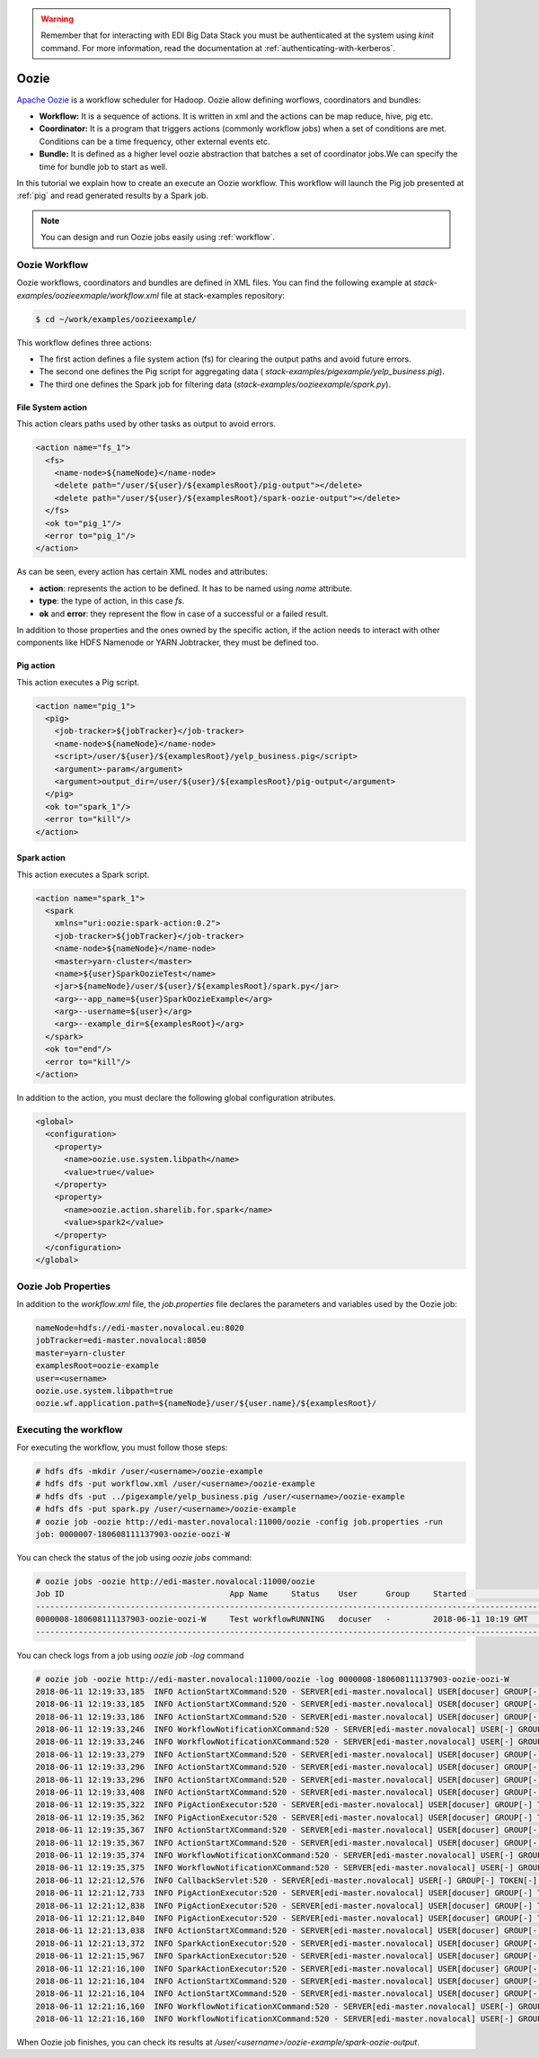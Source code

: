 .. warning::

  Remember that for interacting with EDI Big Data Stack you must be
  authenticated at the system using `kinit` command. For more information, read
  the documentation at :ref:`authenticating-with-kerberos`.

.. _oozie:

Oozie
=====

`Apache Oozie <http://oozie.apache.org/>`_ is a workflow scheduler for Hadoop. Oozie allow defining worflows,
coordinators and bundles:

* **Workflow:** It is a sequence of actions. It is written in xml and the
  actions can be map reduce, hive, pig etc.
* **Coordinator:** It is a program that triggers actions (commonly workflow
  jobs) when a set of conditions are met. Conditions can be a time frequency,
  other external events etc.
* **Bundle:** It is defined as a higher level oozie abstraction that batches a
  set of coordinator jobs.We can specify the time for bundle job to start as
  well.

In this tutorial we explain how to create an execute an Oozie workflow. This
workflow will launch the Pig job presented at :ref:`pig` and read generated
results by a Spark job.

.. note::

  You can design and run Oozie jobs easily using :ref:`workflow`.

Oozie Workflow
--------------

Oozie workflows, coordinators and bundles are defined in XML files. You can
find the following example at `stack-examples/oozieexmaple/workflow.xml` file
at stack-examples repository:

.. code-block :: console

  $ cd ~/work/examples/oozieexample/

This workflow defines three actions:

* The first action defines a file system action (fs) for clearing the output
  paths and avoid future errors.
* The second one defines the Pig script for aggregating data (
  `stack-examples/pigexample/yelp_business.pig`).
* The third one defines the Spark job for filtering data
  (`stack-examples/oozieexample/spark.py`).


File System action
..................

This action clears paths used by other tasks as output to avoid errors.

.. code-block:: xml

  <action name="fs_1">
    <fs>
      <name-node>${nameNode}</name-node>
      <delete path="/user/${user}/${examplesRoot}/pig-output"></delete>
      <delete path="/user/${user}/${examplesRoot}/spark-oozie-output"></delete>
    </fs>
    <ok to="pig_1"/>
    <error to="pig_1"/>
  </action>

As can be seen, every action has certain XML nodes and attributes:

* **action**: represents the action to be defined. It has to be named using
  `name` attribute.
* **type**: the type of action, in this case `fs`.
* **ok** and **error**: they represent the flow in case of a successful or a
  failed result.

In addition to those properties and the ones owned by the specific action,
if the action needs to interact with other components like HDFS Namenode or
YARN Jobtracker, they must be defined too.

Pig action
..........

This action executes a Pig script.

.. code-block:: xml

  <action name="pig_1">
    <pig>
      <job-tracker>${jobTracker}</job-tracker>
      <name-node>${nameNode}</name-node>
      <script>/user/${user}/${examplesRoot}/yelp_business.pig</script>
      <argument>-param</argument>
      <argument>output_dir=/user/${user}/${examplesRoot}/pig-output</argument>
    </pig>
    <ok to="spark_1"/>
    <error to="kill"/>
  </action>


Spark action
............

This action executes a Spark script.

.. code-block:: xml

  <action name="spark_1">
    <spark
      xmlns="uri:oozie:spark-action:0.2">
      <job-tracker>${jobTracker}</job-tracker>
      <name-node>${nameNode}</name-node>
      <master>yarn-cluster</master>
      <name>${user}SparkOozieTest</name>
      <jar>${nameNode}/user/${user}/${examplesRoot}/spark.py</jar>
      <arg>--app_name=${user}SparkOozieExample</arg>
      <arg>--username=${user}</arg>
      <arg>--example_dir=${examplesRoot}</arg>
    </spark>
    <ok to="end"/>
    <error to="kill"/>
  </action>

In addition to the action, you must declare the following global configuration
atributes.

.. code-block:: xml

  <global>
    <configuration>
      <property>
        <name>oozie.use.system.libpath</name>
        <value>true</value>
      </property>
      <property>
        <name>oozie.action.sharelib.for.spark</name>
        <value>spark2</value>
      </property>
    </configuration>
  </global>


Oozie Job Properties
--------------------

In addition to the `workflow.xml` file, the `job.properties` file declares the
parameters and variables used by the Oozie job:

.. code-block:: properties

  nameNode=hdfs://edi-master.novalocal.eu:8020
  jobTracker=edi-master.novalocal:8050
  master=yarn-cluster
  examplesRoot=oozie-example
  user=<username>
  oozie.use.system.libpath=true
  oozie.wf.application.path=${nameNode}/user/${user.name}/${examplesRoot}/


Executing the workflow
----------------------

For executing the workflow, you must follow those steps:

.. code-block:: console

  # hdfs dfs -mkdir /user/<username>/oozie-example
  # hdfs dfs -put workflow.xml /user/<username>/oozie-example
  # hdfs dfs -put ../pigexample/yelp_business.pig /user/<username>/oozie-example
  # hdfs dfs -put spark.py /user/<username>/oozie-example
  # oozie job -oozie http://edi-master.novalocal:11000/oozie -config job.properties -run
  job: 0000007-180608111137903-oozie-oozi-W


You can check the status of the job using `oozie jobs` command:

.. code-block:: console

  # oozie jobs -oozie http://edi-master.novalocal:11000/oozie
  Job ID                                   App Name     Status    User      Group     Started                 Ended
  ------------------------------------------------------------------------------------------------------------------------------------
  0000008-180608111137903-oozie-oozi-W     Test workflowRUNNING   docuser   -         2018-06-11 10:19 GMT    -
  ------------------------------------------------------------------------------------------------------------------------------------

You can check logs from a job using `oozie job -log` command

.. code-block:: console

  # oozie job -oozie http://edi-master.novalocal:11000/oozie -log 0000008-180608111137903-oozie-oozi-W
  2018-06-11 12:19:33,185  INFO ActionStartXCommand:520 - SERVER[edi-master.novalocal] USER[docuser] GROUP[-] TOKEN[] APP[Test workflow] JOB[0000008-180608111137903-oozie-oozi-W] ACTION[0000008-180608111137903-oozie-oozi-W@:start:] Start action [0000008-180608111137903-oozie-oozi-W@:start:] with user-retry state : userRetryCount [0], userRetryMax [0], userRetryInterval [10]
  2018-06-11 12:19:33,185  INFO ActionStartXCommand:520 - SERVER[edi-master.novalocal] USER[docuser] GROUP[-] TOKEN[] APP[Test workflow] JOB[0000008-180608111137903-oozie-oozi-W] ACTION[0000008-180608111137903-oozie-oozi-W@:start:] [***0000008-180608111137903-oozie-oozi-W@:start:***]Action status=DONE
  2018-06-11 12:19:33,186  INFO ActionStartXCommand:520 - SERVER[edi-master.novalocal] USER[docuser] GROUP[-] TOKEN[] APP[Test workflow] JOB[0000008-180608111137903-oozie-oozi-W] ACTION[0000008-180608111137903-oozie-oozi-W@:start:] [***0000008-180608111137903-oozie-oozi-W@:start:***]Action updated in DB!
  2018-06-11 12:19:33,246  INFO WorkflowNotificationXCommand:520 - SERVER[edi-master.novalocal] USER[-] GROUP[-] TOKEN[-] APP[-] JOB[0000008-180608111137903-oozie-oozi-W] ACTION[0000008-180608111137903-oozie-oozi-W@:start:] No Notification URL is defined. Therefore nothing to notify for job 0000008-180608111137903-oozie-oozi-W@:start:
  2018-06-11 12:19:33,246  INFO WorkflowNotificationXCommand:520 - SERVER[edi-master.novalocal] USER[-] GROUP[-] TOKEN[-] APP[-] JOB[0000008-180608111137903-oozie-oozi-W] ACTION[] No Notification URL is defined. Therefore nothing to notify for job 0000008-180608111137903-oozie-oozi-W
  2018-06-11 12:19:33,279  INFO ActionStartXCommand:520 - SERVER[edi-master.novalocal] USER[docuser] GROUP[-] TOKEN[] APP[Test workflow] JOB[0000008-180608111137903-oozie-oozi-W] ACTION[0000008-180608111137903-oozie-oozi-W@fs_1] Start action [0000008-180608111137903-oozie-oozi-W@fs_1] with user-retry state : userRetryCount [0], userRetryMax [0], userRetryInterval [10]
  2018-06-11 12:19:33,296  INFO ActionStartXCommand:520 - SERVER[edi-master.novalocal] USER[docuser] GROUP[-] TOKEN[] APP[Test workflow] JOB[0000008-180608111137903-oozie-oozi-W] ACTION[0000008-180608111137903-oozie-oozi-W@fs_1] [***0000008-180608111137903-oozie-oozi-W@fs_1***]Action status=DONE
  2018-06-11 12:19:33,296  INFO ActionStartXCommand:520 - SERVER[edi-master.novalocal] USER[docuser] GROUP[-] TOKEN[] APP[Test workflow] JOB[0000008-180608111137903-oozie-oozi-W] ACTION[0000008-180608111137903-oozie-oozi-W@fs_1] [***0000008-180608111137903-oozie-oozi-W@fs_1***]Action updated in DB!
  2018-06-11 12:19:33,408  INFO ActionStartXCommand:520 - SERVER[edi-master.novalocal] USER[docuser] GROUP[-] TOKEN[] APP[Test workflow] JOB[0000008-180608111137903-oozie-oozi-W] ACTION[0000008-180608111137903-oozie-oozi-W@pig_1] Start action [0000008-180608111137903-oozie-oozi-W@pig_1] with user-retry state : userRetryCount [0], userRetryMax [0], userRetryInterval [10]
  2018-06-11 12:19:35,322  INFO PigActionExecutor:520 - SERVER[edi-master.novalocal] USER[docuser] GROUP[-] TOKEN[] APP[Test workflow] JOB[0000008-180608111137903-oozie-oozi-W] ACTION[0000008-180608111137903-oozie-oozi-W@pig_1] Trying to get job [job_1528449029285_0023], attempt [1]
  2018-06-11 12:19:35,362  INFO PigActionExecutor:520 - SERVER[edi-master.novalocal] USER[docuser] GROUP[-] TOKEN[] APP[Test workflow] JOB[0000008-180608111137903-oozie-oozi-W] ACTION[0000008-180608111137903-oozie-oozi-W@pig_1] checking action, hadoop job ID [job_1528449029285_0023] status [RUNNING]
  2018-06-11 12:19:35,367  INFO ActionStartXCommand:520 - SERVER[edi-master.novalocal] USER[docuser] GROUP[-] TOKEN[] APP[Test workflow] JOB[0000008-180608111137903-oozie-oozi-W] ACTION[0000008-180608111137903-oozie-oozi-W@pig_1] [***0000008-180608111137903-oozie-oozi-W@pig_1***]Action status=RUNNING
  2018-06-11 12:19:35,367  INFO ActionStartXCommand:520 - SERVER[edi-master.novalocal] USER[docuser] GROUP[-] TOKEN[] APP[Test workflow] JOB[0000008-180608111137903-oozie-oozi-W] ACTION[0000008-180608111137903-oozie-oozi-W@pig_1] [***0000008-180608111137903-oozie-oozi-W@pig_1***]Action updated in DB!
  2018-06-11 12:19:35,374  INFO WorkflowNotificationXCommand:520 - SERVER[edi-master.novalocal] USER[-] GROUP[-] TOKEN[-] APP[-] JOB[0000008-180608111137903-oozie-oozi-W] ACTION[0000008-180608111137903-oozie-oozi-W@pig_1] No Notification URL is defined. Therefore nothing to notify for job 0000008-180608111137903-oozie-oozi-W@pig_1
  2018-06-11 12:19:35,375  INFO WorkflowNotificationXCommand:520 - SERVER[edi-master.novalocal] USER[-] GROUP[-] TOKEN[-] APP[-] JOB[0000008-180608111137903-oozie-oozi-W] ACTION[0000008-180608111137903-oozie-oozi-W@fs_1] No Notification URL is defined. Therefore nothing to notify for job 0000008-180608111137903-oozie-oozi-W@fs_1
  2018-06-11 12:21:12,576  INFO CallbackServlet:520 - SERVER[edi-master.novalocal] USER[-] GROUP[-] TOKEN[-] APP[-] JOB[0000008-180608111137903-oozie-oozi-W] ACTION[0000008-180608111137903-oozie-oozi-W@pig_1] callback for action [0000008-180608111137903-oozie-oozi-W@pig_1]
  2018-06-11 12:21:12,733  INFO PigActionExecutor:520 - SERVER[edi-master.novalocal] USER[docuser] GROUP[-] TOKEN[] APP[Test workflow] JOB[0000008-180608111137903-oozie-oozi-W] ACTION[0000008-180608111137903-oozie-oozi-W@pig_1] Trying to get job [job_1528449029285_0023], attempt [1]
  2018-06-11 12:21:12,838  INFO PigActionExecutor:520 - SERVER[edi-master.novalocal] USER[docuser] GROUP[-] TOKEN[] APP[Test workflow] JOB[0000008-180608111137903-oozie-oozi-W] ACTION[0000008-180608111137903-oozie-oozi-W@pig_1] Hadoop Jobs launched : [job_1528449029285_0024]
  2018-06-11 12:21:12,840  INFO PigActionExecutor:520 - SERVER[edi-master.novalocal] USER[docuser] GROUP[-] TOKEN[] APP[Test workflow] JOB[0000008-180608111137903-oozie-oozi-W] ACTION[0000008-180608111137903-oozie-oozi-W@pig_1] action completed, external ID [job_1528449029285_0023]
  2018-06-11 12:21:13,038  INFO ActionStartXCommand:520 - SERVER[edi-master.novalocal] USER[docuser] GROUP[-] TOKEN[] APP[Test workflow] JOB[0000008-180608111137903-oozie-oozi-W] ACTION[0000008-180608111137903-oozie-oozi-W@spark_1] Start action [0000008-180608111137903-oozie-oozi-W@spark_1] with user-retry state : userRetryCount [0], userRetryMax [0], userRetryInterval [10]
  2018-06-11 12:21:13,372  INFO SparkActionExecutor:520 - SERVER[edi-master.novalocal] USER[docuser] GROUP[-] TOKEN[] APP[Test workflow] JOB[0000008-180608111137903-oozie-oozi-W] ACTION[0000008-180608111137903-oozie-oozi-W@spark_1] Added into spark action configuration mapred.child.env=SPARK_HOME=.,HDP_VERSION=2.6.5.0-292
  2018-06-11 12:21:15,967  INFO SparkActionExecutor:520 - SERVER[edi-master.novalocal] USER[docuser] GROUP[-] TOKEN[] APP[Test workflow] JOB[0000008-180608111137903-oozie-oozi-W] ACTION[0000008-180608111137903-oozie-oozi-W@spark_1] Trying to get job [job_1528449029285_0025], attempt [1]
  2018-06-11 12:21:16,100  INFO SparkActionExecutor:520 - SERVER[edi-master.novalocal] USER[docuser] GROUP[-] TOKEN[] APP[Test workflow] JOB[0000008-180608111137903-oozie-oozi-W] ACTION[0000008-180608111137903-oozie-oozi-W@spark_1] checking action, hadoop job ID [job_1528449029285_0025] status [RUNNING]
  2018-06-11 12:21:16,104  INFO ActionStartXCommand:520 - SERVER[edi-master.novalocal] USER[docuser] GROUP[-] TOKEN[] APP[Test workflow] JOB[0000008-180608111137903-oozie-oozi-W] ACTION[0000008-180608111137903-oozie-oozi-W@spark_1] [***0000008-180608111137903-oozie-oozi-W@spark_1***]Action status=RUNNING
  2018-06-11 12:21:16,104  INFO ActionStartXCommand:520 - SERVER[edi-master.novalocal] USER[docuser] GROUP[-] TOKEN[] APP[Test workflow] JOB[0000008-180608111137903-oozie-oozi-W] ACTION[0000008-180608111137903-oozie-oozi-W@spark_1] [***0000008-180608111137903-oozie-oozi-W@spark_1***]Action updated in DB!
  2018-06-11 12:21:16,160  INFO WorkflowNotificationXCommand:520 - SERVER[edi-master.novalocal] USER[-] GROUP[-] TOKEN[-] APP[-] JOB[0000008-180608111137903-oozie-oozi-W] ACTION[0000008-180608111137903-oozie-oozi-W@spark_1] No Notification URL is defined. Therefore nothing to notify for job 0000008-180608111137903-oozie-oozi-W@spark_1
  2018-06-11 12:21:16,160  INFO WorkflowNotificationXCommand:520 - SERVER[edi-master.novalocal] USER[-] GROUP[-] TOKEN[-] APP[-] JOB[0000008-180608111137903-oozie-oozi-W] ACTION[0000008-180608111137903-oozie-oozi-W@pig_1] No Notification URL is defined. Therefore nothing to notify for job 0000008-180608111137903-oozie-oozi-W@pig_1


When Oozie job finishes, you can check its results at
`/user/<username>/oozie-example/spark-oozie-output`.
